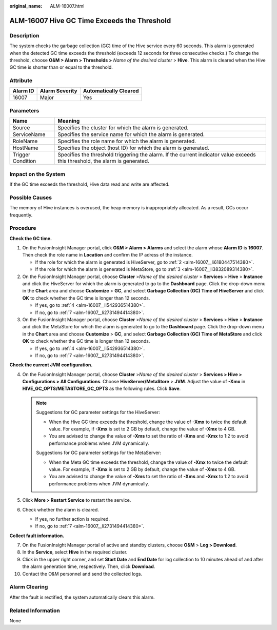 :original_name: ALM-16007.html

.. _ALM-16007:

ALM-16007 Hive GC Time Exceeds the Threshold
============================================

Description
-----------

The system checks the garbage collection (GC) time of the Hive service every 60 seconds. This alarm is generated when the detected GC time exceeds the threshold (exceeds 12 seconds for three consecutive checks.) To change the threshold, choose **O&M > Alarm > Thresholds >** *Name of the desired cluster* > **Hive**. This alarm is cleared when the Hive GC time is shorter than or equal to the threshold.

Attribute
---------

======== ============== =====================
Alarm ID Alarm Severity Automatically Cleared
======== ============== =====================
16007    Major          Yes
======== ============== =====================

Parameters
----------

+-------------------+------------------------------------------------------------------------------------------------------------------------------+
| Name              | Meaning                                                                                                                      |
+===================+==============================================================================================================================+
| Source            | Specifies the cluster for which the alarm is generated.                                                                      |
+-------------------+------------------------------------------------------------------------------------------------------------------------------+
| ServiceName       | Specifies the service name for which the alarm is generated.                                                                 |
+-------------------+------------------------------------------------------------------------------------------------------------------------------+
| RoleName          | Specifies the role name for which the alarm is generated.                                                                    |
+-------------------+------------------------------------------------------------------------------------------------------------------------------+
| HostName          | Specifies the object (host ID) for which the alarm is generated.                                                             |
+-------------------+------------------------------------------------------------------------------------------------------------------------------+
| Trigger Condition | Specifies the threshold triggering the alarm. If the current indicator value exceeds this threshold, the alarm is generated. |
+-------------------+------------------------------------------------------------------------------------------------------------------------------+

Impact on the System
--------------------

If the GC time exceeds the threshold, Hive data read and write are affected.

Possible Causes
---------------

The memory of Hive instances is overused, the heap memory is inappropriately allocated. As a result, GCs occur frequently.

Procedure
---------

**Check the GC time.**

#. On the FusionInsight Manager portal, click **O&M > Alarm > Alarms** and select the alarm whose **Alarm ID** is **16007**. Then check the role name in **Location** and confirm the IP adress of the instance.

   -  If the role for which the alarm is generated is HiveServer, go to :ref:`2 <alm-16007__li6180447514380>`.
   -  If the role for which the alarm is generated is MetaStore, go to :ref:`3 <alm-16007__li3832089314380>`.

#. .. _alm-16007__li6180447514380:

   On the FusionInsight Manager portal, choose **Cluster** >\ *Name of the desired cluster* > **Services** > **Hive** > **Instance** and click the HiveServer for which the alarm is generated to go to the **Dashboard** page. Click the drop-down menu in the **Chart** area and choose **Customize** > **GC**, and select **Garbage Collection (GC) Time of HiveServer** and click **OK** to check whether the GC time is longer than 12 seconds.

   -  If yes, go to :ref:`4 <alm-16007__li542936514380>`.
   -  If no, go to :ref:`7 <alm-16007__li2731494414380>`.

#. .. _alm-16007__li3832089314380:

   On the FusionInsight Manager portal, choose **Cluster** >\ *Name of the desired* *cluster* > **Services** > **Hive** > **Instance** and click the MetaStore for which the alarm is generated to go to the **Dashboard** page. Click the drop-down menu in the **Chart** area and choose **Customize** > **GC**, and select **Garbage Collection (GC) Time of MetaStore** and click **OK** to check whether the GC time is longer than 12 seconds.

   -  If yes, go to :ref:`4 <alm-16007__li542936514380>`.
   -  If no, go to :ref:`7 <alm-16007__li2731494414380>`.

**Check the current JVM configuration.**

4. .. _alm-16007__li542936514380:

   On the FusionInsight Manager portal, choose **Cluster** >\ *Name of the desired cluster* > **Services > Hive > Configurations > All Configurations**. Choose **HiveServer/MetaStore** > **JVM**. Adjust the value of **-Xmx** in **HIVE_GC_OPTS/METASTORE_GC_OPTS** as the following rules. Click **Save**.

   .. note::

      Suggestions for GC parameter settings for the HiveServer:

      -  When the Hive GC time exceeds the threshold, change the value of **-Xmx** to twice the default value. For example, if **-Xmx** is set to 2 GB by default, change the value of **-Xmx** to 4 GB.

      -  You are advised to change the value of **-Xms** to set the ratio of **-Xms** and **-Xmx** to 1:2 to avoid performance problems when JVM dynamically.

      Suggestions for GC parameter settings for the MetaServer:

      -  When the Meta GC time exceeds the threshold, change the value of **-Xmx** to twice the default value. For example, if **-Xmx** is set to 2 GB by default, change the value of **-Xmx** to 4 GB.

      -  You are advised to change the value of **-Xms** to set the ratio of **-Xms** and **-Xmx** to 1:2 to avoid performance problems when JVM dynamically.

5. Click **More > Restart Service** to restart the service.

6. Check whether the alarm is cleared.

   -  If yes, no further action is required.
   -  If no, go to :ref:`7 <alm-16007__li2731494414380>`.

**Collect fault information.**

7.  .. _alm-16007__li2731494414380:

    On the FusionInsight Manager portal of active and standby clusters, choose **O&M** > **Log > Download**.

8.  In the **Service**, select **Hive** in the required cluster.

9.  Click |image1| in the upper right corner, and set **Start Date** and **End Date** for log collection to 10 minutes ahead of and after the alarm generation time, respectively. Then, click **Download**.

10. Contact the O&M personnel and send the collected logs.

Alarm Clearing
--------------

After the fault is rectified, the system automatically clears this alarm.

Related Information
-------------------

None

.. |image1| image:: /_static/images/en-us_image_0000001583127545.png
